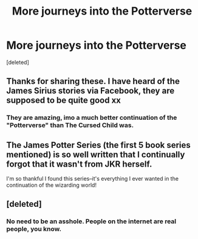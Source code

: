 #+TITLE: More journeys into the Potterverse

* More journeys into the Potterverse
:PROPERTIES:
:Score: 0
:DateUnix: 1522138736.0
:DateShort: 2018-Mar-27
:FlairText: Recommendation
:END:
[deleted]


** Thanks for sharing these. I have heard of the James Sirius stories via Facebook, they are supposed to be quite good xx
:PROPERTIES:
:Author: Pottermum
:Score: 2
:DateUnix: 1522146359.0
:DateShort: 2018-Mar-27
:END:

*** They are amazing, imo a much better continuation of the "Potterverse" than The Cursed Child was.
:PROPERTIES:
:Author: lothaer
:Score: 1
:DateUnix: 1522146501.0
:DateShort: 2018-Mar-27
:END:


** The James Potter Series (the first 5 book series mentioned) is so well written that I continually forgot that it wasn't from JKR herself.

I'm so thankful I found this series--it's everything I ever wanted in the continuation of the wizarding world!
:PROPERTIES:
:Author: FendrelDrake
:Score: 2
:DateUnix: 1522329411.0
:DateShort: 2018-Mar-29
:END:


** [deleted]
:PROPERTIES:
:Score: -1
:DateUnix: 1522171516.0
:DateShort: 2018-Mar-27
:END:

*** No need to be an asshole. People on the internet are real people, you know.
:PROPERTIES:
:Author: cyberjellyfish
:Score: 2
:DateUnix: 1522182392.0
:DateShort: 2018-Mar-28
:END:
